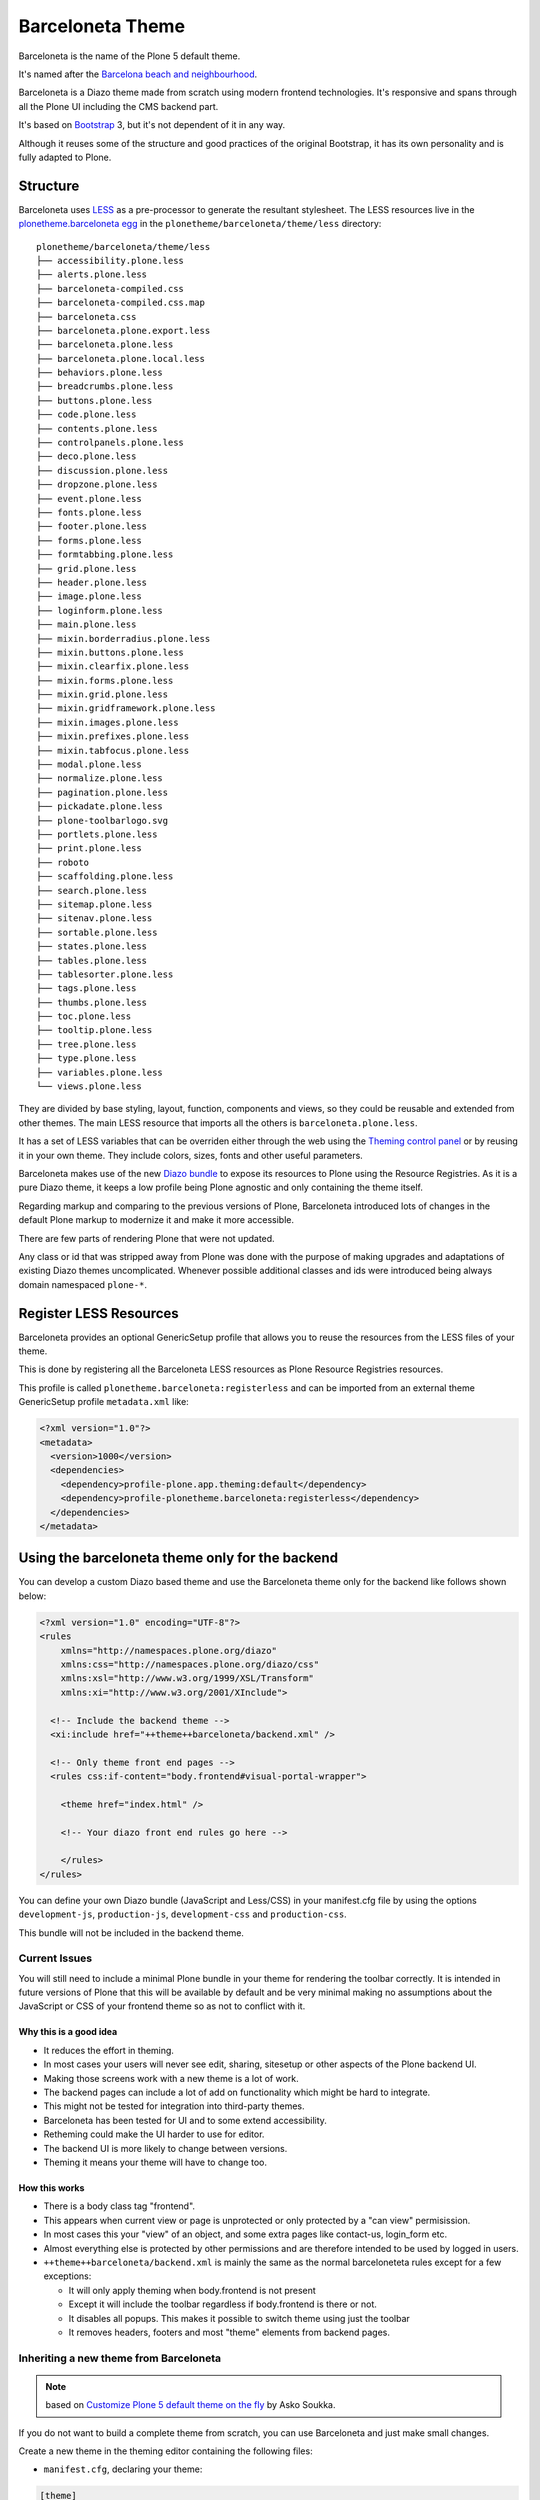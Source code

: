 =================
Barceloneta Theme
=================

Barceloneta is the name of the Plone 5 default theme.

It's named after the `Barcelona beach and neighbourhood <https://en.wikipedia.org/wiki/La_Barceloneta,_Barcelona>`_.

Barceloneta is a Diazo theme made from scratch using modern frontend technologies.
It's responsive and spans through all the Plone UI including the CMS backend part.

It's based on `Bootstrap <https://getbootstrap.com/>`_ 3, but it's not dependent of it in any way.

Although it reuses some of the structure and good practices of the original Bootstrap, it has its own personality and is fully adapted to Plone.

Structure
=========

Barceloneta uses `LESS <http://lesscss.org/>`_ as a pre-processor to generate the resultant stylesheet.
The LESS resources live in the `plonetheme.barceloneta egg <https://github.com/plone/plonetheme.barceloneta/tree/master/plonetheme/barceloneta/theme/less>`_ in the ``plonetheme/barceloneta/theme/less`` directory::

    plonetheme/barceloneta/theme/less
    ├── accessibility.plone.less
    ├── alerts.plone.less
    ├── barceloneta-compiled.css
    ├── barceloneta-compiled.css.map
    ├── barceloneta.css
    ├── barceloneta.plone.export.less
    ├── barceloneta.plone.less
    ├── barceloneta.plone.local.less
    ├── behaviors.plone.less
    ├── breadcrumbs.plone.less
    ├── buttons.plone.less
    ├── code.plone.less
    ├── contents.plone.less
    ├── controlpanels.plone.less
    ├── deco.plone.less
    ├── discussion.plone.less
    ├── dropzone.plone.less
    ├── event.plone.less
    ├── fonts.plone.less
    ├── footer.plone.less
    ├── forms.plone.less
    ├── formtabbing.plone.less
    ├── grid.plone.less
    ├── header.plone.less
    ├── image.plone.less
    ├── loginform.plone.less
    ├── main.plone.less
    ├── mixin.borderradius.plone.less
    ├── mixin.buttons.plone.less
    ├── mixin.clearfix.plone.less
    ├── mixin.forms.plone.less
    ├── mixin.grid.plone.less
    ├── mixin.gridframework.plone.less
    ├── mixin.images.plone.less
    ├── mixin.prefixes.plone.less
    ├── mixin.tabfocus.plone.less
    ├── modal.plone.less
    ├── normalize.plone.less
    ├── pagination.plone.less
    ├── pickadate.plone.less
    ├── plone-toolbarlogo.svg
    ├── portlets.plone.less
    ├── print.plone.less
    ├── roboto
    ├── scaffolding.plone.less
    ├── search.plone.less
    ├── sitemap.plone.less
    ├── sitenav.plone.less
    ├── sortable.plone.less
    ├── states.plone.less
    ├── tables.plone.less
    ├── tablesorter.plone.less
    ├── tags.plone.less
    ├── thumbs.plone.less
    ├── toc.plone.less
    ├── tooltip.plone.less
    ├── tree.plone.less
    ├── type.plone.less
    ├── variables.plone.less
    └── views.plone.less

They are divided by base styling, layout, function, components and views, so they could be reusable and extended from other themes.
The main LESS resource that imports all the others is ``barceloneta.plone.less``.

It has a set of LESS variables that can be overriden either through the web using the `Theming control panel <http://docs.plone.org/external/plone.app.theming/docs/index.html#using-the-control-panel>`_ or by reusing it in your own theme.
They include colors, sizes, fonts and other useful parameters.

Barceloneta makes use of the new `Diazo bundle <http://docs.plone.org/adapt-and-extend/theming/resourceregistry.html#id26>`_ to expose its resources to Plone using the Resource Registries.
As it is a pure Diazo theme, it keeps a low profile being Plone agnostic and only containing the theme itself.


Regarding markup and comparing to the previous versions of Plone,
Barceloneta introduced lots of changes in the default Plone markup to modernize it and make it more accessible.

There are few parts of rendering Plone that were not updated.

Any class or id that was stripped away from Plone was done with the purpose of making upgrades and adaptations of existing Diazo themes uncomplicated.
Whenever possible additional classes and ids were introduced being always domain namespaced ``plone-*``.

Register LESS Resources
=======================

Barceloneta provides an optional GenericSetup profile that allows you to reuse the resources from the LESS files of your theme.

This is done by registering all the Barceloneta LESS resources as Plone Resource Registries resources.

This profile is called ``plonetheme.barceloneta:registerless`` and can be imported from an external theme GenericSetup profile ``metadata.xml`` like:

.. code-block:: xml

    <?xml version="1.0"?>
    <metadata>
      <version>1000</version>
      <dependencies>
        <dependency>profile-plone.app.theming:default</dependency>
        <dependency>profile-plonetheme.barceloneta:registerless</dependency>
      </dependencies>
    </metadata>


Using the barceloneta theme only for the backend
================================================

You can develop a custom Diazo based theme and use the Barceloneta theme only for the backend like follows shown below:

.. code-block:: xml

    <?xml version="1.0" encoding="UTF-8"?>
    <rules
        xmlns="http://namespaces.plone.org/diazo"
        xmlns:css="http://namespaces.plone.org/diazo/css"
        xmlns:xsl="http://www.w3.org/1999/XSL/Transform"
        xmlns:xi="http://www.w3.org/2001/XInclude">

      <!-- Include the backend theme -->
      <xi:include href="++theme++barceloneta/backend.xml" />

      <!-- Only theme front end pages -->
      <rules css:if-content="body.frontend#visual-portal-wrapper">

        <theme href="index.html" />

        <!-- Your diazo front end rules go here -->

        </rules>
    </rules>

You can define your own Diazo bundle (JavaScript and Less/CSS) in your manifest.cfg file by using the options
``development-js``, ``production-js``, ``development-css`` and ``production-css``.

This bundle will not be included in the backend theme.


Current Issues
--------------

You will still need to include a minimal Plone bundle in your theme for rendering the toolbar correctly.
It is intended in future versions of Plone that this will be available by default and be very minimal making no assumptions about
the JavaScript or CSS of your frontend theme so as not to conflict with it.

Why this is a good idea
^^^^^^^^^^^^^^^^^^^^^^^

- It reduces the effort in theming.
- In most cases your users will never see edit, sharing, sitesetup or other aspects of the Plone backend UI.
- Making those screens work with a new theme is a lot of work.
- The backend pages can include a lot of add on functionality which might be hard to integrate.
- This might not be tested for integration into third-party themes.
- Barceloneta has been tested for UI and to some extend accessibility.
- Retheming could make the UI harder to use for editor.
- The backend UI is more likely to change between versions.
- Theming it means your theme will have to change too.

How this works
^^^^^^^^^^^^^^

- There is a body class tag "frontend".
- This appears when current view or page is unprotected or only protected by a "can view" permisission.
- In most cases this your "view" of an object, and some extra pages like contact-us, login_form etc.
- Almost everything else is protected by other permissions and are therefore intended to be used by logged in users.
- ``++theme++barceloneta/backend.xml`` is mainly the same as the normal barceloneteta rules except for a few exceptions:

  - It will only apply theming when body.frontend is not present
  - Except it will include the toolbar regardless if body.frontend is there or not.
  - It disables all popups. This makes it possible to switch theme using just the toolbar
  - It removes headers, footers and most "theme" elements from backend pages.


Inheriting a new theme from Barceloneta
---------------------------------------

.. note:: based on `Customize Plone 5 default theme on the fly <http://datakurre.pandala.org/2015/05/customize-plone-5-default-theme-on-fly.html>`_ by Asko Soukka.

If you do not want to build a complete theme from scratch, you can use Barceloneta and just make small changes.

Create a new theme in the theming editor containing the following files:

- ``manifest.cfg``, declaring your theme:

.. code-block:: ini

    [theme]
    title = mytheme
    description =
    development-css = /++theme++mytheme/styles.less
    production-css = /++theme++mytheme/styles.css

- ``rules.xml``, including the Barceloneta rules:

.. code-block:: xml

    <?xml version="1.0" encoding="UTF-8"?>
    <rules
        xmlns="http://namespaces.plone.org/diazo"
        xmlns:css="http://namespaces.plone.org/diazo/css"
        xmlns:xsl="http://www.w3.org/1999/XSL/Transform"
        xmlns:xi="http://www.w3.org/2001/XInclude">

      <!-- Import Barceloneta rules -->
      <xi:include href="++theme++barceloneta/rules.xml" />

      <rules css:if-content="#visual-portal-wrapper">
        <!-- Placeholder for your own additional rules -->
      </rules>

    </rules>

- a copy of ``index.html`` from Barceloneta (this one cannot be imported or inherited, it must be local to your theme).

- ``styles.less``, importing Barceloneta styles:

.. code-block:: css

    /* Import Barceloneta styles */
    @import "++theme++barceloneta/less/barceloneta.plone.less";

    /* Customize whatever you want */
    @plone-sitenav-bg: pink;
    @plone-sitenav-link-hover-bg: darken(pink, 20%);
    .plone-nav > li > a {
      color: @plone-text-color;
    }

Then you have to compile ``styles.less`` to obtain your ``styles.css`` file using the "Build CSS" button.

Now your theme is ready. You can keep it in the theming editor, or you can export it and put the files in your theme add-on.

This approach applies to both FS based and TTW based themes.
Even when working with a FS bases theme, you can compile your less files using the theming editor: the theming editor allows to inspect FS-based themes and the Build CSS button will return the resulting CSS so you can copy/paste it into your sources.

.. note:: even if this approach is probably fine for a quick fix in a FS theme, it might be painful at start when you develop the all theme. In that case, 2 approaches:

    - either work directly in a TTW theme, entirely with the theming editor, and we you are done, export it as a zip and put it in your sources
    - either put the barceloneta resources in your theme temporarily, change the LESS import path (like @import "++theme++barceloneta/less/barceloneta.plone.less";) temporarily, and when you are done, clean that up.
